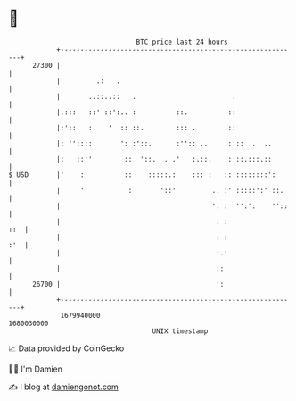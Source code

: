 * 👋

#+begin_example
                                   BTC price last 24 hours                    
               +------------------------------------------------------------+ 
         27300 |                                                            | 
               |         .:   .                                             | 
               |       ..::..::   .                        .                | 
               |.:::   ::' ::':.. :          ::.          ::                | 
               |:'::   :    '  :: ::.        ::: .        ::                | 
               |: ''::::       ': :'::.      :'':: ..     :'::  .  ..       | 
               |:   ::''        ::  '::.  . .'   :.::.    : ::.:::.::       | 
   $ USD       |'    :          ::    :::::.:    ::: :   :: ::::::::':      | 
               |     '           :       '::'        '.. :' :::::':' ::.    | 
               |                                      ': :  '':':    ''::   | 
               |                                       : :              ::  | 
               |                                       : :              :'  | 
               |                                       :.:                  | 
               |                                       ::                   | 
         26700 |                                       ':                   | 
               +------------------------------------------------------------+ 
                1679940000                                        1680030000  
                                       UNIX timestamp                         
#+end_example
📈 Data provided by CoinGecko

🧑‍💻 I'm Damien

✍️ I blog at [[https://www.damiengonot.com][damiengonot.com]]
